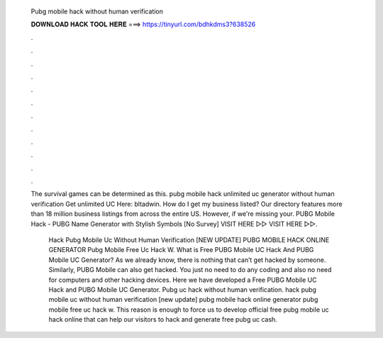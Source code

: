   Pubg mobile hack without human verification
  
  
  
  𝐃𝐎𝐖𝐍𝐋𝐎𝐀𝐃 𝐇𝐀𝐂𝐊 𝐓𝐎𝐎𝐋 𝐇𝐄𝐑𝐄 ===> https://tinyurl.com/bdhkdms3?638526
  
  
  
  .
  
  
  
  .
  
  
  
  .
  
  
  
  .
  
  
  
  .
  
  
  
  .
  
  
  
  .
  
  
  
  .
  
  
  
  .
  
  
  
  .
  
  
  
  .
  
  
  
  .
  
  The survival games can be determined as this. pubg mobile hack unlimited uc generator without human verification Get unlimited UC Here: bltadwin. How do I get my business listed? Our directory features more than 18 million business listings from across the entire US. However, if we're missing your. PUBG Mobile Hack - PUBG Name Generator with Stylish Symbols [No Survey] VISIT HERE ▻▻  VISIT HERE ▻▻.
  
   Hack Pubg Mobile Uc Without Human Verification [NEW UPDATE] PUBG MOBILE HACK ONLINE GENERATOR Pubg Mobile Free Uc Hack W. What is Free PUBG Mobile UC Hack And PUBG Mobile UC Generator? As we already know, there is nothing that can’t get hacked by someone. Similarly, PUBG Mobile can also get hacked. You just no need to do any coding and also no need for computers and other hacking devices. Here we have developed a Free PUBG Mobile UC Hack and PUBG Mobile UC Generator. Pubg uc hack without human verification.  hack pubg mobile uc without human verification [new update] pubg mobile hack online generator pubg mobile free uc hack w. This reason is enough to force us to develop official free pubg mobile uc hack online that can help our visitors to hack and generate free pubg uc cash.
